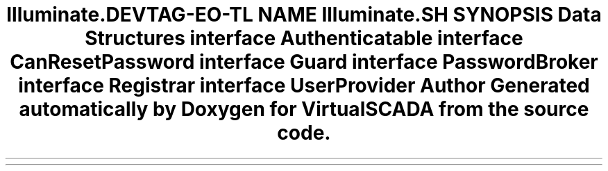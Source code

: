 .TH "Illuminate\Contracts\Auth" 3 "Tue Apr 14 2015" "Version 1.0" "VirtualSCADA" \" -*- nroff -*-
.ad l
.nh
.SH NAME
Illuminate\Contracts\Auth \- 
.SH SYNOPSIS
.br
.PP
.SS "Data Structures"

.in +1c
.ti -1c
.RI "interface \fBAuthenticatable\fP"
.br
.ti -1c
.RI "interface \fBCanResetPassword\fP"
.br
.ti -1c
.RI "interface \fBGuard\fP"
.br
.ti -1c
.RI "interface \fBPasswordBroker\fP"
.br
.ti -1c
.RI "interface \fBRegistrar\fP"
.br
.ti -1c
.RI "interface \fBUserProvider\fP"
.br
.in -1c
.SH "Author"
.PP 
Generated automatically by Doxygen for VirtualSCADA from the source code\&.
